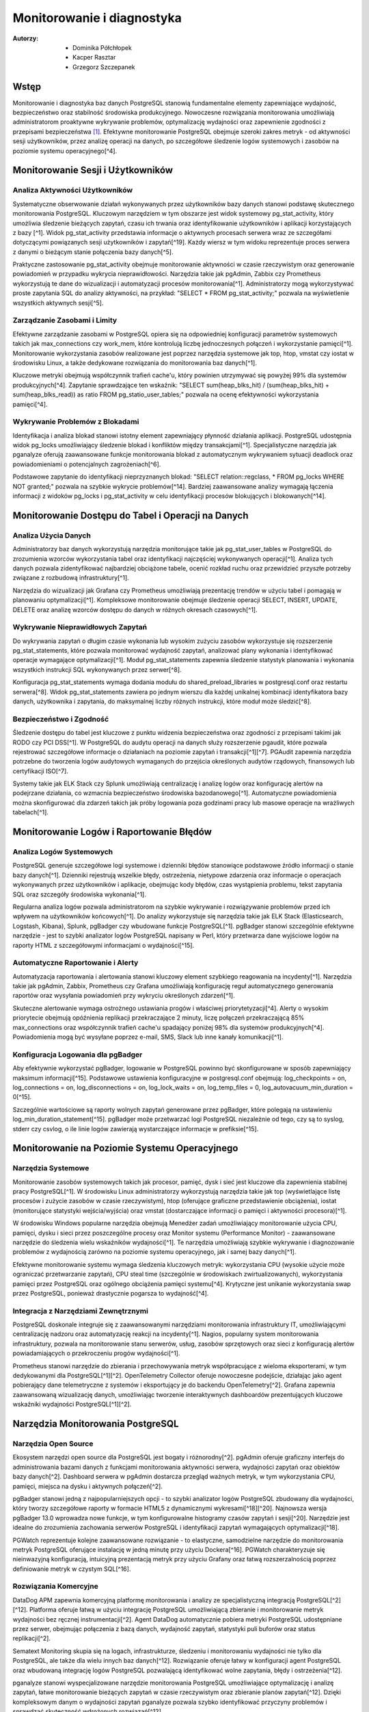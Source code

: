 Monitorowanie i diagnostyka 
=====
:Autorzy: - Dominika Półchłopek
	 - Kacper Rasztar
         - Grzegorz Szczepanek

Wstęp
---------

Monitorowanie i diagnostyka baz danych PostgreSQL stanowią fundamentalne elementy zapewniające wydajność, bezpieczeństwo oraz stabilność środowiska produkcyjnego. Nowoczesne rozwiązania monitorowania umożliwiają administratorom proaktywne wykrywanie problemów, optymalizację wydajności oraz zapewnienie zgodności z przepisami bezpieczeństwa [1]_. Efektywne monitorowanie PostgreSQL obejmuje szeroki zakres metryk - od aktywności sesji użytkowników, przez analizę operacji na danych, po szczegółowe śledzenie logów systemowych i zasobów na poziomie systemu operacyjnego[^4].

Monitorowanie	Sesji	i	Użytkowników
----------
Analiza	Aktywności	Użytkowników
~~~~~~~~

Systematyczne obserwowanie działań wykonywanych przez użytkowników bazy danych stanowi podstawę skutecznego monitorowania PostgreSQL. Kluczowym narzędziem w tym obszarze jest widok systemowy pg_stat_activity, który umożliwia śledzenie bieżących zapytań, czasu ich trwania oraz identyfikowanie użytkowników i aplikacji korzystających z bazy [^1]. Widok pg_stat_activity przedstawia informacje o aktywnych procesach serwera wraz ze szczegółami dotyczącymi powiązanych sesji użytkowników i zapytań[^19]. Każdy wiersz w tym widoku reprezentuje proces serwera z danymi o bieżącym stanie połączenia bazy danych[^5].

Praktyczne zastosowanie pg_stat_activity obejmuje monitorowanie aktywności w czasie rzeczywistym oraz generowanie powiadomień w przypadku wykrycia nieprawidłowości. Narzędzia takie jak pgAdmin, Zabbix czy Prometheus wykorzystują te dane do wizualizacji i automatyzacji procesów monitorowania[^1]. Administratorzy mogą wykorzystywać proste zapytania SQL do analizy aktywności, na przykład: "SELECT * FROM pg_stat_activity;" pozwala na wyświetlenie wszystkich aktywnych sesji[^5].

Zarządzanie	Zasobami	i	Limity
~~~~~~~~

Efektywne zarządzanie zasobami w PostgreSQL opiera się na odpowiedniej konfiguracji parametrów systemowych takich jak max_connections czy work_mem, które kontrolują liczbę jednoczesnych połączeń i wykorzystanie pamięci[^1]. Monitorowanie wykorzystania zasobów realizowane jest poprzez narzędzia systemowe jak top, htop, vmstat czy iostat w środowisku Linux, a także dedykowane rozwiązania do monitorowania baz danych[^1].

Kluczowe metryki obejmują współczynnik trafień cache'u, który powinien utrzymywać się powyżej 99% dla systemów produkcyjnych[^4]. Zapytanie sprawdzające ten wskaźnik: "SELECT sum(heap_blks_hit) / (sum(heap_blks_hit) + sum(heap_blks_read)) as ratio FROM pg_statio_user_tables;" pozwala na ocenę efektywności wykorzystania pamięci[^4].

Wykrywanie	Problemów	z	Blokadami
~~~~~~~~

Identyfikacja i analiza blokad stanowi istotny element zapewniający płynność działania aplikacji. PostgreSQL udostępnia widok pg_locks umożliwiający śledzenie blokad i konfliktów między transakcjami[^1]. Specjalistyczne narzędzia jak pganalyze oferują zaawansowane funkcje monitorowania blokad z automatycznym wykrywaniem sytuacji deadlock oraz powiadomieniami o potencjalnych zagrożeniach[^6].

Podstawowe zapytanie do identyfikacji nieprzyznanych blokad: "SELECT relation::regclass, * FROM pg_locks WHERE NOT granted;" pozwala na szybkie wykrycie problemów[^14]. Bardziej zaawansowane analizy wymagają łączenia informacji z widoków pg_locks i pg_stat_activity w celu identyfikacji procesów blokujących i blokowanych[^14].

Monitorowanie	Dostępu	do	Tabel	i	Operacji	na	Danych
-----------

Analiza	Użycia	Danych
~~~~~~~~

Administratorzy baz danych wykorzystują narzędzia monitorujące takie jak pg_stat_user_tables w PostgreSQL do zrozumienia wzorców wykorzystania tabel oraz identyfikacji najczęściej wykonywanych operacji[^1]. Analiza tych danych pozwala zidentyfikować najbardziej obciążone tabele, ocenić rozkład ruchu oraz przewidzieć przyszłe potrzeby związane z rozbudową infrastruktury[^1].

Narzędzia do wizualizacji jak Grafana czy Prometheus umożliwiają prezentację trendów w użyciu tabel i pomagają w planowaniu optymalizacji[^1]. Kompleksowe monitorowanie obejmuje śledzenie operacji SELECT, INSERT, UPDATE, DELETE oraz analizę wzorców dostępu do danych w różnych okresach czasowych[^1].

Wykrywanie Nieprawidłowych Zapytań
~~~~~~~~

Do wykrywania zapytań o długim czasie wykonania lub wysokim zużyciu zasobów wykorzystuje się rozszerzenie pg_stat_statements, które pozwala monitorować wydajność zapytań, analizować plany wykonania i identyfikować operacje wymagające optymalizacji[^1]. Moduł pg_stat_statements zapewnia śledzenie statystyk planowania i wykonania wszystkich instrukcji SQL wykonywanych przez serwer[^8].

Konfiguracja pg_stat_statements wymaga dodania modułu do shared_preload_libraries w postgresql.conf oraz restartu serwera[^8]. Widok pg_stat_statements zawiera po jednym wierszu dla każdej unikalnej kombinacji identyfikatora bazy danych, użytkownika i zapytania, do maksymalnej liczby różnych instrukcji, które moduł może śledzić[^8].

Bezpieczeństwo i Zgodność
~~~~~~~~

Śledzenie dostępu do tabel jest kluczowe z punktu widzenia bezpieczeństwa oraz zgodności z przepisami takimi jak RODO czy PCI DSS[^1]. W PostgreSQL do audytu operacji na danych służy rozszerzenie pgaudit, które pozwala rejestrować szczegółowe informacje o działaniach na poziomie zapytań i transakcji[^1][^7]. PGAudit zapewnia narzędzia potrzebne do tworzenia logów audytowych wymaganych do przejścia określonych audytów rządowych, finansowych lub certyfikacji ISO[^7].

Systemy takie jak ELK Stack czy Splunk umożliwiają centralizację i analizę logów oraz konfigurację alertów na podejrzane działania, co wzmacnia bezpieczeństwo środowiska bazodanowego[^1]. Automatyczne powiadomienia można skonfigurować dla zdarzeń takich jak próby logowania poza godzinami pracy lub masowe operacje na wrażliwych tabelach[^1].

Monitorowanie Logów i Raportowanie Błędów
-----------

Analiza Logów Systemowych
~~~~~~~~

PostgreSQL generuje szczegółowe logi systemowe i dzienniki błędów stanowiące podstawowe źródło informacji o stanie bazy danych[^1]. Dzienniki rejestrują wszelkie błędy, ostrzeżenia, nietypowe zdarzenia oraz informacje o operacjach wykonywanych przez użytkowników i aplikacje, obejmując kody błędów, czas wystąpienia problemu, tekst zapytania SQL oraz szczegóły środowiska wykonania[^1].

Regularna analiza logów pozwala administratorom na szybkie wykrywanie i rozwiązywanie problemów przed ich wpływem na użytkowników końcowych[^1]. Do analizy wykorzystuje się narzędzia takie jak ELK Stack (Elasticsearch, Logstash, Kibana), Splunk, pgBadger czy wbudowane funkcje PostgreSQL[^1]. pgBadger stanowi szczególnie efektywne narzędzie - jest to szybki analizator logów PostgreSQL napisany w Perl, który przetwarza dane wyjściowe logów na raporty HTML z szczegółowymi informacjami o wydajności[^15].

Automatyczne Raportowanie i Alerty
~~~~~~~~

Automatyzacja raportowania i alertowania stanowi kluczowy element szybkiego reagowania na incydenty[^1]. Narzędzia takie jak pgAdmin, Zabbix, Prometheus czy Grafana umożliwiają konfigurację reguł automatycznego generowania raportów oraz wysyłania powiadomień przy wykryciu określonych zdarzeń[^1].

Skuteczne alertowanie wymaga ostrożnego ustawiania progów i właściwej priorytetyzacji[^4]. Alerty o wysokim priorytecie obejmują opóźnienia replikacji przekraczające 2 minuty, liczę połączeń przekraczającą 85% max_connections oraz współczynnik trafień cache'u spadający poniżej 98% dla systemów produkcyjnych[^4]. Powiadomienia mogą być wysyłane poprzez e-mail, SMS, Slack lub inne kanały komunikacji[^1].

Konfiguracja Logowania dla pgBadger
~~~~~~~~

Aby efektywnie wykorzystać pgBadger, logowanie w PostgreSQL powinno być skonfigurowane w sposób zapewniający maksimum informacji[^15]. Podstawowe ustawienia konfiguracyjne w postgresql.conf obejmują: log_checkpoints = on, log_connections = on, log_disconnections = on, log_lock_waits = on, log_temp_files = 0, log_autovacuum_min_duration = 0[^15].

Szczególnie wartościowe są raporty wolnych zapytań generowane przez pgBadger, które polegają na ustawieniu log_min_duration_statement[^15]. pgBadger może przetwarzać logi PostgreSQL niezależnie od tego, czy są to syslog, stderr czy csvlog, o ile linie logów zawierają wystarczające informacje w prefiksie[^15].

Monitorowanie na Poziomie Systemu Operacyjnego
--------

Narzędzia Systemowe
~~~~~~~~

Monitorowanie zasobów systemowych takich jak procesor, pamięć, dysk i sieć jest kluczowe dla zapewnienia stabilnej pracy PostgreSQL[^1]. W środowisku Linux administratorzy wykorzystują narzędzia takie jak top (wyświetlające listę procesów i zużycie zasobów w czasie rzeczywistym), htop (oferujące graficzne przedstawienie obciążenia), iostat (monitorujące statystyki wejścia/wyjścia) oraz vmstat (dostarczające informacji o pamięci i aktywności procesora)[^1].

W środowisku Windows popularne narzędzia obejmują Menedżer zadań umożliwiający monitorowanie użycia CPU, pamięci, dysku i sieci przez poszczególne procesy oraz Monitor systemu (Performance Monitor) - zaawansowane narzędzie do śledzenia wielu wskaźników wydajności[^1]. Te narzędzia umożliwiają szybkie wykrywanie i diagnozowanie problemów z wydajnością zarówno na poziomie systemu operacyjnego, jak i samej bazy danych[^1].

Efektywne monitorowanie systemu wymaga śledzenia kluczowych metryk: wykorzystania CPU (wysokie użycie może ograniczać przetwarzanie zapytań), CPU steal time (szczególnie w środowiskach zwirtualizowanych), wykorzystania pamięci przez PostgreSQL oraz ogólnego obciążenia pamięci systemu[^4]. Krytyczne jest unikanie wykorzystania swap przez PostgreSQL, ponieważ drastycznie pogarsza to wydajność[^4].

Integracja z Narzędziami Zewnętrznymi
~~~~~~~~

PostgreSQL doskonale integruje się z zaawansowanymi narzędziami monitorowania infrastruktury IT, umożliwiającymi centralizację nadzoru oraz automatyzację reakcji na incydenty[^1]. Nagios, popularny system monitorowania infrastruktury, pozwala na monitorowanie stanu serwerów, usług, zasobów sprzętowych oraz sieci z konfiguracją alertów powiadamiających o przekroczeniu progów wydajności[^1].

Prometheus stanowi narzędzie do zbierania i przechowywania metryk współpracujące z wieloma eksporterami, w tym dedykowanymi dla PostgreSQL[^1][^2]. OpenTelemetry Collector oferuje nowoczesne podejście, działając jako agent pobierający dane telemetryczne z systemów i eksportujący je do backendu OpenTelemetry[^2]. Grafana zapewnia zaawansowaną wizualizację danych, umożliwiając tworzenie interaktywnych dashboardów prezentujących kluczowe wskaźniki wydajności PostgreSQL[^1][^2].

Narzędzia Monitorowania PostgreSQL
------

Narzędzia Open Source
~~~~~~~~

Ekosystem narzędzi open source dla PostgreSQL jest bogaty i różnorodny[^2]. pgAdmin oferuje graficzny interfejs do administrowania bazami danych z funkcjami monitorowania aktywności serwera, wydajności zapytań oraz obiektów bazy danych[^2]. Dashboard serwera w pgAdmin dostarcza przegląd ważnych metryk, w tym wykorzystania CPU, pamięci, miejsca na dysku i aktywnych połączeń[^2].

pgBadger stanowi jedną z najpopularniejszych opcji - to szybki analizator logów PostgreSQL zbudowany dla wydajności, który tworzy szczegółowe raporty w formacie HTML5 z dynamicznymi wykresami[^18][^20]. Najnowsza wersja pgBadger 13.0 wprowadza nowe funkcje, w tym konfigurowalne histogramy czasów zapytań i sesji[^20]. Narzędzie jest idealne do zrozumienia zachowania serwerów PostgreSQL i identyfikacji zapytań wymagających optymalizacji[^18].

PGWatch reprezentuje kolejne zaawansowane rozwiązanie - to elastyczne, samodzielne narzędzie do monitorowania metryk PostgreSQL oferujące instalację w jedną minutę przy użyciu Dockera[^16]. PGWatch charakteryzuje się nieinwazyjną konfiguracją, intuicyjną prezentacją metryk przy użyciu Grafany oraz łatwą rozszerzalnością poprzez definiowanie metryk w czystym SQL[^16].

Rozwiązania Komercyjne
~~~~~~~~

DataDog APM zapewnia komercyjną platformę monitorowania i analizy ze specjalistyczną integracją PostgreSQL[^2][^12]. Platforma oferuje łatwą w użyciu integrację PostgreSQL umożliwiającą zbieranie i monitorowanie metryk wydajności bez ręcznej instrumentacji[^2]. Agent DataDog automatycznie pobiera metryki PostgreSQL udostępniane przez serwer, obejmując połączenia z bazą danych, wydajność zapytań, statystyki puli buforów oraz status replikacji[^2].

Sematext Monitoring skupia się na logach, infrastrukturze, śledzeniu i monitorowaniu wydajności nie tylko dla PostgreSQL, ale także dla wielu innych baz danych[^12]. Rozwiązanie oferuje łatwy w konfiguracji agent PostgreSQL oraz wbudowaną integrację logów PostgreSQL pozwalającą identyfikować wolne zapytania, błędy i ostrzeżenia[^12].

pganalyze stanowi wyspecjalizowane narzędzie monitorowania PostgreSQL umożliwiające optymalizację i analizę zapytań, łatwe monitorowanie bieżących zapytań w czasie rzeczywistym oraz zbieranie planów zapytań[^12]. Dzięki kompleksowym danym o wydajności zapytań pganalyze pozwala szybko identyfikować przyczyny problemów i sprawdzać skuteczność wdrożonych rozwiązań[^12].

Zabbix dla PostgreSQL
~~~~~~~~

Zabbix stanowi open-source'owe rozwiązanie monitorowania obsługujące PostgreSQL poprzez wbudowane szablony i niestandardowe skrypty[^2][^11]. System opiera się na agentach instalowanych na systemach docelowych - w przypadku PostgreSQL wymaga konfiguracji agenta Zabbix na serwerze PostgreSQL[^2].

Implementacja Zabbix dla PostgreSQL wymaga stworzenia użytkownika monitorowania z odpowiednimi prawami dostępu[^11]. Dla PostgreSQL w wersji 10 i wyższej: "CREATE USER zbx_monitor WITH PASSWORD '<PASSWORD>' INHERIT; GRANT pg_monitor TO zbx_monitor;"[^11]. Po zaimportowaniu szablonu PostgreSQL Zabbix automatycznie zbiera metryki takie jak liczba połączeń, wskaźniki transakcji, wydajność zapytań i inne[^2][^11].

Najlepsze Praktyki Monitorowania
------

Ustanawianie Baselines Wydajności
~~~~~~~~

Tworzenie baselines wydajności stanowi fundament skutecznego wykrywania anomalii[^4]. Bez zrozumienia normalnych wzorców zachowania identyfikacja problematycznych odchyleń staje się zgadywaniem zamiast analizy opartej na danych[^4]. Kompleksowe ustalanie baselines wymaga zbierania metryk w różnych ramach czasowych i wzorcach obciążenia, obejmując dzienne wzorce (szczczyty w godzinach biznesowych i nocne przetwarzanie), tygodniowe różnice oraz miesięczne i sezonowe wariacje[^4].

Dla każdego wzorca należy dokumentować wskaźniki przepustowości zapytań, poziomy wykorzystania zasobów, zakresy liczby połączeń, wskaźniki transakcji oraz rozkłady zdarzeń oczekiwania[^4]. Zaleca się zbieranie co najmniej trzech cykli każdego typu wzorca przed ustaleniem wartości progowych[^4].

Korelacja Metryk Międzysystemowych
~~~~~~~~

Problemy wydajności PostgreSQL rzadko występują w izolacji[^4]. Najbardziej wartościowe implementacje monitorowania korelują metryki z różnych podsystemów w celu ujawnienia związków przyczynowo-skutkowych[^4]. Efektywne strategie korelacji obejmują łączenie metryk wykonania zapytań z metrykami zasobów systemowych, korelację zdarzeń wdrożeniowych aplikacji z metrykami wydajności bazy danych oraz analizę metryk przy użyciu spójnych okien czasowych[^4].

Implementacja zwykle wymaga ujednoliconego oznaczania czasowego w systemach monitorowania, spójnego tagowania metadanych dla usług i komponentów oraz scentralizowanego logowania zdarzeń systemowych[^4]. Narzędzia wizualizacji powinny obsługiwać nakładanie różnych typów metryk w celu efektywnej analizy[^4].

Konfiguracja Efektywnych Alertów
~~~~~~~~

Strategie alertowania wymagają starannego ustawiania progów i właściwej priorytetyzacji[^4]. Alerty o wysokim priorytecie wymagające natychmiastowej akcji obejmują opóźnienia replikacji przekraczające 2 minuty, liczę połączeń przekraczającą 85% max_connections, wskaźniki wycofywania transakcji powyżej 10% utrzymujące się przez 5+ minut oraz przestrzeń dyskową poniżej 15% na wolumenach bazy danych[^4].

Alerty o średnim priorytecie wymagające badania obejmują czasy zapytań przekraczające 200% historycznych baselines, nietypowy wzrost użycia plików tymczasowych, rozdęcie tabel przekraczające 30% rozmiaru tabeli oraz brak działania autovacuum przez 24+ godziny[^4]. Implementacja wielopoziomowego alertowania z progami ostrzeżeń na poziomie 70-80% wartości krytycznych zapewnia wczesne powiadomienie o rozwijających się problemach[^4].

Monitorowanie Wysokiej Dostępności
------

Monitorowanie Statusu Replikacji
~~~~~~~~

Monitorowanie klastrów PostgreSQL o wysokiej dostępności wymaga dodatkowych wymiarów poza monitorowaniem pojedynczej instancji[^4]. Kluczowe obszary obejmują śledzenie opóźnienia replikacji w jednostkach bajtów i czasu, monitorowanie wskaźnika generowania WAL na głównej instancji w porównaniu do wskaźnika odtwarzania na replikach oraz sprawdzanie akumulacji slotów replikacji, które mogą powodować zapełnienie dysku[^4].

Zapytanie monitorujące opóźnienie replikacji: "SELECT application_name, pg_wal_lsn_diff(pg_current_wal_lsn(), replay_lsn) AS lag_bytes FROM pg_stat_replication;" pozwala na wykrywanie rosnącego opóźnienia wskazującego, że repliki nie nadążają za instancją główną[^4]. Regularne testowanie możliwości promocji repliki oraz monitorowanie mechanizmów automatycznego failover jest kluczowe dla gotowości na awarię[^4].

Weryfikacja Spójności
~~~~~~~~

Implementacja niezależnego monitorowania każdego węzła klastra z osobną instancją monitorowania poza klastrem bazy danych zapewnia widoczność podczas problemów z całym klastrem[^4]. Okresowe sprawdzenie spójności danych między instancją główną a replikami, monitorowanie konfliktów replikacji w konfiguracjach replikacji logicznej oraz śledzenie sum kontrolnych tabel są kluczowe dla utrzymania integralności danych[^4].

Monitorowanie rozkładu połączeń obejmuje śledzenie liczby połączeń na głównej instancji i replikach odczytu, monitorowanie konfiguracji load balancera oraz weryfikację możliwości failover w connection stringach aplikacji[^4]. Sprawdzanie nieodpowiednich zapisów kierowanych do replik pomaga uniknąć błędów aplikacyjnych podczas przełączeń[^4].


Wniosek
-----

Monitorowanie i diagnostyka PostgreSQL stanowią kompleksowy proces wymagający holistycznego podejścia obejmującego multiple warstwy systemu. Skuteczna implementacja łączy monitorowanie na poziomie bazy danych, systemu operacyjnego oraz aplikacji, wykorzystując zarówno narzędzia wbudowane w PostgreSQL, jak i zewnętrzne rozwiązania specjalistyczne. Kluczem do sukcesu jest ustanowienie solidnych baseline'ów wydajności, implementacja inteligentnego systemu alertów oraz regularna analiza trendów umożliwiająca proaktywne zarządzanie zasobami i optymalizację wydajności przed wystąpieniem problemów krytycznych.


Bibliografia:
-------

.. [1] : https://betterstack.com/community/comparisons/postgresql-monitoring-tools/

[^2]: https://uptrace.dev/tools/postgresql-monitoring-tools

[^3]: https://documentation.red-gate.com/pgnow

[^4]: https://last9.io/blog/monitoring-postgres/

[^5]: https://stackoverflow.com/questions/17654033/how-to-use-pg-stat-activity

[^6]: https://pganalyze.com/blog/postgres-lock-monitoring

[^7]: https://www.pgaudit.org

[^8]: https://www.postgresql.org/docs/current/pgstatstatements.html

[^9]: https://github.com/darold/pgbadger

[^10]: https://hevodata.com/learn/elasticsearch-to-postgresql/

[^11]: https://www.zabbix.com/integrations/postgresql

[^12]: https://sematext.com/blog/postgresql-monitoring/

[^13]: https://www.alibabacloud.com/help/en/analyticdb/analyticdb-for-postgresql/use-cases/use-pg-stat-activity-to-analyze-and-diagnose-active-sql-queries

[^14]: https://wiki.postgresql.org/wiki/Lock_Monitoring

[^15]: https://severalnines.com/blog/postgresql-log-analysis-pgbadger/

[^16]: https://pgwatch.com

[^17]: https://www.depesz.com/2022/07/05/understanding-pg_stat_activity/

[^18]: https://www.postgresql.org/about/news/pgbadger-v124-released-2772/

[^19]: https://docs.yugabyte.com/preview/explore/observability/pg-stat-activity/

[^20]: https://www.postgresql.org/about/news/pgbadger-130-released-2975/

[^21]: https://techdocs.broadcom.com/us/en/vmware-tanzu/data-solutions/tanzu-greenplum/6/greenplum-database/ref_guide-system_catalogs-pg_stat_activity.html

[^22]: https://www.postgresql.org/docs/current/monitoring.html

[^23]: https://www.reddit.com/r/PostgreSQL/comments/1auy79s/suggestions_for_postgresql_monitoring_tool/

[^24]: https://wiki.postgresql.org/wiki/Monitoring

[^25]: https://www.site24x7.com/learn/postgres-monitoring-guide.html

[^26]: https://www.softwareandbooz.com/introducing-pgnow/

[^27]: https://www.postgresql.org/docs/current/monitoring-stats.html

[^28]: https://docs.dhis2.org/fr/topics/tutorials/analysing-postgresql-logs-using-pgbadger.html

[^29]: https://dev.to/full_stack_adi/pgbadger-postgresql-log-analysis-made-easy-54ki

[^30]: https://support.nagios.com/kb/article/xi-5-10-0-and-newer-postgress-to-mysql-conversion-560.html

[^31]: https://github.com/melli0505/Docker-ELK-PostgreSQL
